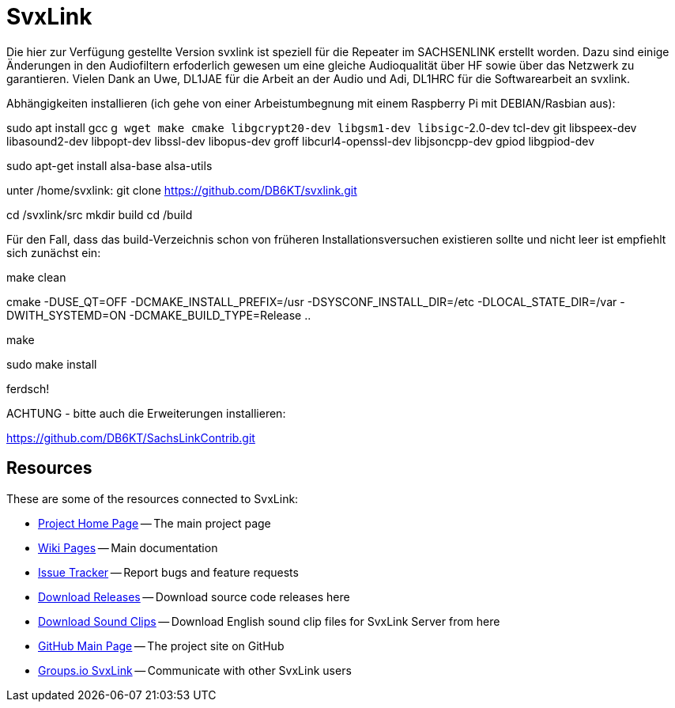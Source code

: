 SvxLink
=======

Die hier zur Verfügung gestellte Version svxlink ist speziell für die Repeater im SACHSENLINK 
erstellt worden. 
Dazu sind einige Änderungen in den Audiofiltern erfoderlich gewesen um eine gleiche Audioqualität über HF sowie 
über das Netzwerk zu garantieren. Vielen Dank an Uwe, DL1JAE für die Arbeit an der Audio und Adi, DL1HRC 
für die Softwarearbeit an svxlink.

Abhängigkeiten installieren (ich gehe von einer Arbeistumbegnung mit einem Raspberry Pi mit DEBIAN/Rasbian aus):
 
sudo apt install gcc g++ wget make cmake libgcrypt20-dev libgsm1-dev libsigc++-2.0-dev tcl-dev git libspeex-dev libasound2-dev libpopt-dev libssl-dev libopus-dev groff libcurl4-openssl-dev libjsoncpp-dev gpiod libgpiod-dev

sudo apt-get install alsa-base alsa-utils

unter /home/svxlink:
git clone https://github.com/DB6KT/svxlink.git

cd /svxlink/src
mkdir build
cd /build

Für den Fall, dass das build-Verzeichnis schon von früheren Installationsversuchen existieren sollte und nicht leer ist empfiehlt sich zunächst ein:

make clean

cmake -DUSE_QT=OFF -DCMAKE_INSTALL_PREFIX=/usr -DSYSCONF_INSTALL_DIR=/etc -DLOCAL_STATE_DIR=/var -DWITH_SYSTEMD=ON -DCMAKE_BUILD_TYPE=Release ..

make

sudo make install

ferdsch!

ACHTUNG - bitte auch die Erweiterungen installieren:

https://github.com/DB6KT/SachsLinkContrib.git

== Resources ==
These are some of the resources connected to SvxLink:

:gh_pages:    http://svxlink.org/
:gh_wiki:     https://github.com/sm0svx/svxlink/wiki
:gh_issues:   https://github.com/sm0svx/svxlink/issues
:gh_releases: https://github.com/sm0svx/svxlink/releases
:gh_sndclips: https://github.com/sm0svx/svxlink-sounds-en_US-heather/releases
:gh_main:     https://github.com/sm0svx/svxlink
:gi_svxlink:  https://groups.io/g/svxlink

* {gh_pages}[Project Home Page] -- The main project page
* {gh_wiki}[Wiki Pages] -- Main documentation
* {gh_issues}[Issue Tracker] -- Report bugs and feature requests
* {gh_releases}[Download Releases] -- Download source code releases here
* {gh_sndclips}[Download Sound Clips] -- Download English sound clip files for
  SvxLink Server from here
* {gh_main}[GitHub Main Page] -- The project site on GitHub
* {gi_svxlink}[Groups.io SvxLink] -- Communicate with other SvxLink users
